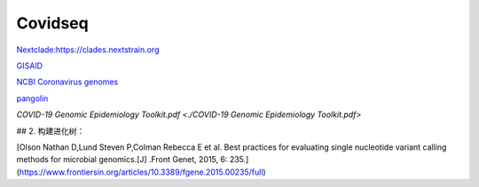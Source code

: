 
Covidseq
=========================

`Nextclade:https://clades.nextstrain.org <https://clades.nextstrain.org>`_

`GISAID <https://www.gisaid.org/epiflu-applications/covsurver-mutations-app/>`_

`NCBI Coronavirus genomes <https://www.ncbi.nlm.nih.gov/datasets/coronavirus/genomes/>`_

`pangolin <https://cov-lineages.org/resources/pangolin.html>`_

`COVID-19 Genomic Epidemiology Toolkit.pdf <./COVID-19 Genomic Epidemiology Toolkit.pdf>`

## 2. 构建进化树：

[Olson Nathan D,Lund Steven P,Colman Rebecca E et al. Best practices for evaluating single nucleotide variant calling methods for microbial genomics.[J] .Front Genet, 2015, 6: 235.](https://www.frontiersin.org/articles/10.3389/fgene.2015.00235/full)


